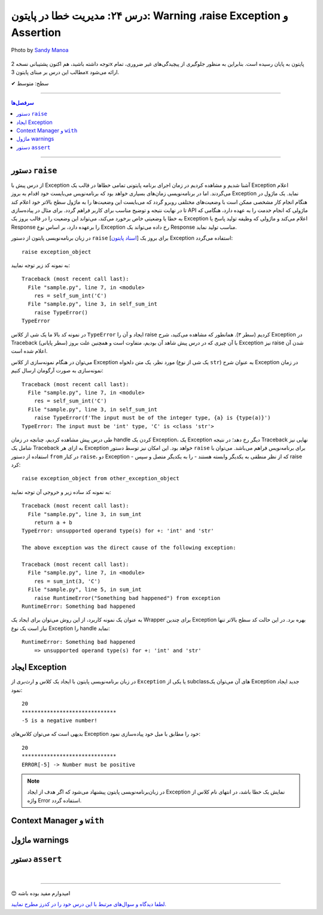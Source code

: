 .. role:: emoji-size

.. meta::
   :description: کتاب آموزش زبان برنامه نویسی پایتون به فارسی، مدیریت خطا در پایتون، raise Exception در پایتون، Warning در پایتون، Assertion پایتون
   :keywords:  آموزش, آموزش پایتون, آموزش برنامه نویسی, پایتون, کتابخانه, پایتون, Exception در پایتون


درس ۲۴: مدیریت خطا در پایتون: Warning ،raise Exception و Assertion
===================================================================================================

.. figure:: /_static/pages/24-python-raise-exception-warning-assertion.jpg
    :align: center
    :alt: مدیریت خطا در پایتون:Warning ،raise Exception و Assertion

    Photo by `Sandy Manoa <https://unsplash.com/photos/DnuC3-ZNBPQ>`__
  
  



توجه داشته باشید، هم اکنون پشتیبانی نسخه 2x پایتون به پایان رسیده است. بنابراین	به منظور جلوگیری از پیچیدگی‌های غیر ضروری، تمام مطالب این درس بر مبنای پایتون 3x ارائه می‌شود.



:emoji-size:`✔` سطح: متوسط

----


.. contents:: سرفصل‌ها
    :depth: 2

----


دستور ``raise``
~~~~~~~~~~~~~~~~~~~~~~~~~~~

از درس پیش با Exception آشنا شدیم و مشاهده کردیم در زمان اجرای برنامه پایتونی تمامی خطاها در قالب یک Exception اعلام می‌گردند. اما در برنامه‌نویسی زمان‌های بسیاری خواهد بود که برنامه‌نویس می‌بایست خود اقدام به بروز Exception نماید. یک ماژول در هنگام انجام کار مشخصی ممکن است با وضعیت‌های مختلفی روبرو گردد که می‌بایست این وضعیت‌ها را به ماژول سطح بالاتر خود اعلام کند تا در نهایت نتیجه و توضیح مناسب برای کاربر فراهم گردد. برای مثال در پیاده‌سازی API ماژولی که انجام خدمت را به عهده دارد، هنگامی که به خطا یا وضعیتی  خاص برخورد می‌کند، می‌تواند این وضعیت را در قالب بروز یک Exception اعلام می‌کند و ماژولی که وظیفه تولید پاسخ یا Response را برعهده دارد، بر اساس نوع Exception رخ داده می‌تواند یک Response مناسب تولید نماید.

در زبان برنامه‌نویسی پایتون از دستور ``raise`` [`اسناد پایتون <https://docs.python.org/3/reference/simple_stmts.html#raise>`__] برای بروز یک Exception استفاده می‌گردد::

    raise exception_object

به نمونه کد زیر توجه نمایید:

.. code-block:: python
    :linenos:
    
    def self_sum_int(a):
        if not isinstance(a, int):
            raise TypeError()
        
        return a + a

    res = self_sum_int('C')
    print(res)


::

    Traceback (most recent call last):
      File "sample.py", line 7, in <module>
        res = self_sum_int('C')
      File "sample.py", line 3, in self_sum_int
        raise TypeError()
    TypeError

در نمونه کد بالا ما یک شی از کلاس ``TypeError`` ایجاد و آن را raise کردیم (سطر ۳). همانطور که مشاهده می‌کنید، شرح Exception در Traceback (سطر پایانی) با آن چیزی که در درس پیش شاهد آن بودیم، متفاوت است و همچنین علت بروز Exception نیز raise شدن آن اعلام شده است. 

می‌توان در هنگام نمونه‌سازی از کلاس Exception مورد نظر، یک متن دلخواه (یک شی از نوع ``str``) به عنوان شرح Exception در زمان نمونه‌سازی به صورت آرگومان ارسال کنیم:


.. code-block:: python
    :linenos:
    
    def self_sum_int(a):
        if not isinstance(a, int):
            raise TypeError(f"The input must be 'int' type, {a!r} is {type(a)}")
        
        return a + a

    res = self_sum_int('C')
    print(res)


::

    Traceback (most recent call last):
      File "sample.py", line 7, in <module>
        res = self_sum_int('C')
      File "sample.py", line 3, in self_sum_int
        raise TypeError(f'The input must be of the integer type, {a} is {type(a)}')
    TypeError: The input must be 'int' type, 'C' is <class 'str'>


طی درس پیش مشاهده کردیم، چنانچه در زمان handle کردن یک Exception، یک Exception دیگر رخ دهد؛ در نتیجه Traceback نهایی نیز شامل یک Traceback به ازای هر Exception خواهد بود. این امکان نیز توسط دستور ``raise`` برای برنامه‌نویس فراهم می‌باشد. می‌توان با استفاده از دستور ``from`` در کنار  ``raise``،  دو Exception - که از نظر منطقی به یکدیگر وابسته هستند - را به یکدیگر متصل و سپس raise کرد::

   raise exception_object from other_exception_object

به نمونه کد ساده زیر و خروجی آن توجه نمایید:

.. code-block:: python
    :linenos:
    
    def sum_int(a, b):
        try:
            return a + b
        except Exception as exception:
            raise RuntimeError("Something bad happened") from exception

    res = sum_int(3, 'C')
    print(res)

::

    Traceback (most recent call last):
      File "sample.py", line 3, in sum_int
        return a + b
    TypeError: unsupported operand type(s) for +: 'int' and 'str'

    The above exception was the direct cause of the following exception:

    Traceback (most recent call last):
      File "sample.py", line 7, in <module>
        res = sum_int(3, 'C')
      File "sample.py", line 5, in sum_int
        raise RuntimeError("Something bad happened") from exception
    RuntimeError: Something bad happened

به عنوان یک نمونه کاربرد، از این روش می‌توان برای ایجاد یک Wrapper برای چندین Exception بهره برد. در این حالت کد سطح بالاتر تنها نیاز است یک نوع Exception را handle نماید:

.. code-block:: python
    :linenos:
    
    def sum_int(a, b):
        try:
            return a + b
        except TypeError as type_err:
            raise RuntimeError(f'Something bad happened \n    => {str(type_err)}') from type_err



    try:
        res = sum_int(3, 'C')
        print(res)
    
    except RuntimeError as runtime_err:
        print(f'{runtime_err.__class__.__name__}: {str(runtime_err)}')

::

    RuntimeError: Something bad happened 
        => unsupported operand type(s) for +: 'int' and 'str'

ایجاد Exception
~~~~~~~~~~~~~~~~~~~~~~~~~~~

در زبان برنامه‌نویسی پایتون با ایجاد یک کلاس و ارث‌بری از ``Exception`` یا یکی از subclassهای آن می‌توان یک Exception جدید ایجاد نمود:

.. code-block:: python
    :linenos:
    
    class NegativeNumberError(Exception):
        """Raised when the input value is negative number"""
        pass


    def plus(num):
        if num < 0:
            raise NegativeNumberError(f'{num} is a negative number!')
            
        return num + num


    try:
        print(plus(10))
        print('*' * 30)
        print(plus(-5))
    
    except NegativeNumberError as err:
        print(str(err))
    
    except:
        print('Something bad happened!')
        
::

   20
   ******************************
   -5 is a negative number!

بدیهی است که می‌توان کلاس‌های Exception خود را مطابق با میل خود پیاده‌سازی نمود:

.. code-block:: python
    :linenos:
    
    class NegativeNumberError(Exception):
        """Raised when the input value is negative number"""
    
        def __init__(self, number, message="Number must be positive"):
            self.number = number
            self.message = message
            super().__init__(self.message)

        def __str__(self):
            return f'ERROR[{self.number}] -> {self.message}'


    def plus(num):
        if num < 0:
            raise NegativeNumberError(num)
            
        return num + num


    try:
        print(plus(10))
        print('*' * 30)
        print(plus(-5))
    
    except NegativeNumberError as err:
        print(str(err))
    
    except:
        print('Something bad happened!')
        
::

   20
   ******************************
   ERROR[-5] -> Number must be positive


.. note::
  در  زبان‌برنامه‌نویسی پایتون پیشنهاد می‌شود که اگر هدف از ایجاد Exception نمایش یک خطا باشد، در انتهای نام کلاس از واژه Error استفاده گردد.


Context Manager و ``with``
~~~~~~~~~~~~~~~~~~~~~~~~~~~


ماژول warnings
~~~~~~~~~~~~~~~~~~~~~~~~~~~



دستور ``assert``
~~~~~~~~~~~~~~~~~~~~~~~~~~~



|

----

:emoji-size:`😊` امیدوارم مفید بوده باشه

`لطفا دیدگاه و سوال‌های مرتبط با این درس خود را در کدرز مطرح نمایید. <https://www.coderz.ir/python-tutorial-raise-exception-warnings-assertion>`_



